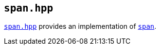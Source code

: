 
== `span.hpp`

https://github.com/intel/cpp-std-extensions/blob/main/include/stdx/span.hpp[`span.hpp`]
provides an implementation of
https://en.cppreference.com/w/cpp/container/span[`span`].
